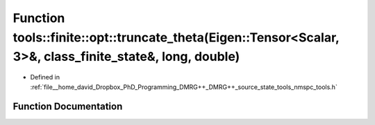 .. _exhale_function_namespacetools_1_1finite_1_1opt_1a50821e31a47ff88e9bf4db457e9da5dd:

Function tools::finite::opt::truncate_theta(Eigen::Tensor<Scalar, 3>&, class_finite_state&, long, double)
=========================================================================================================

- Defined in :ref:`file__home_david_Dropbox_PhD_Programming_DMRG++_DMRG++_source_state_tools_nmspc_tools.h`


Function Documentation
----------------------


.. doxygenfunction:: tools::finite::opt::truncate_theta(Eigen::Tensor<Scalar, 3>&, class_finite_state&, long, double)
